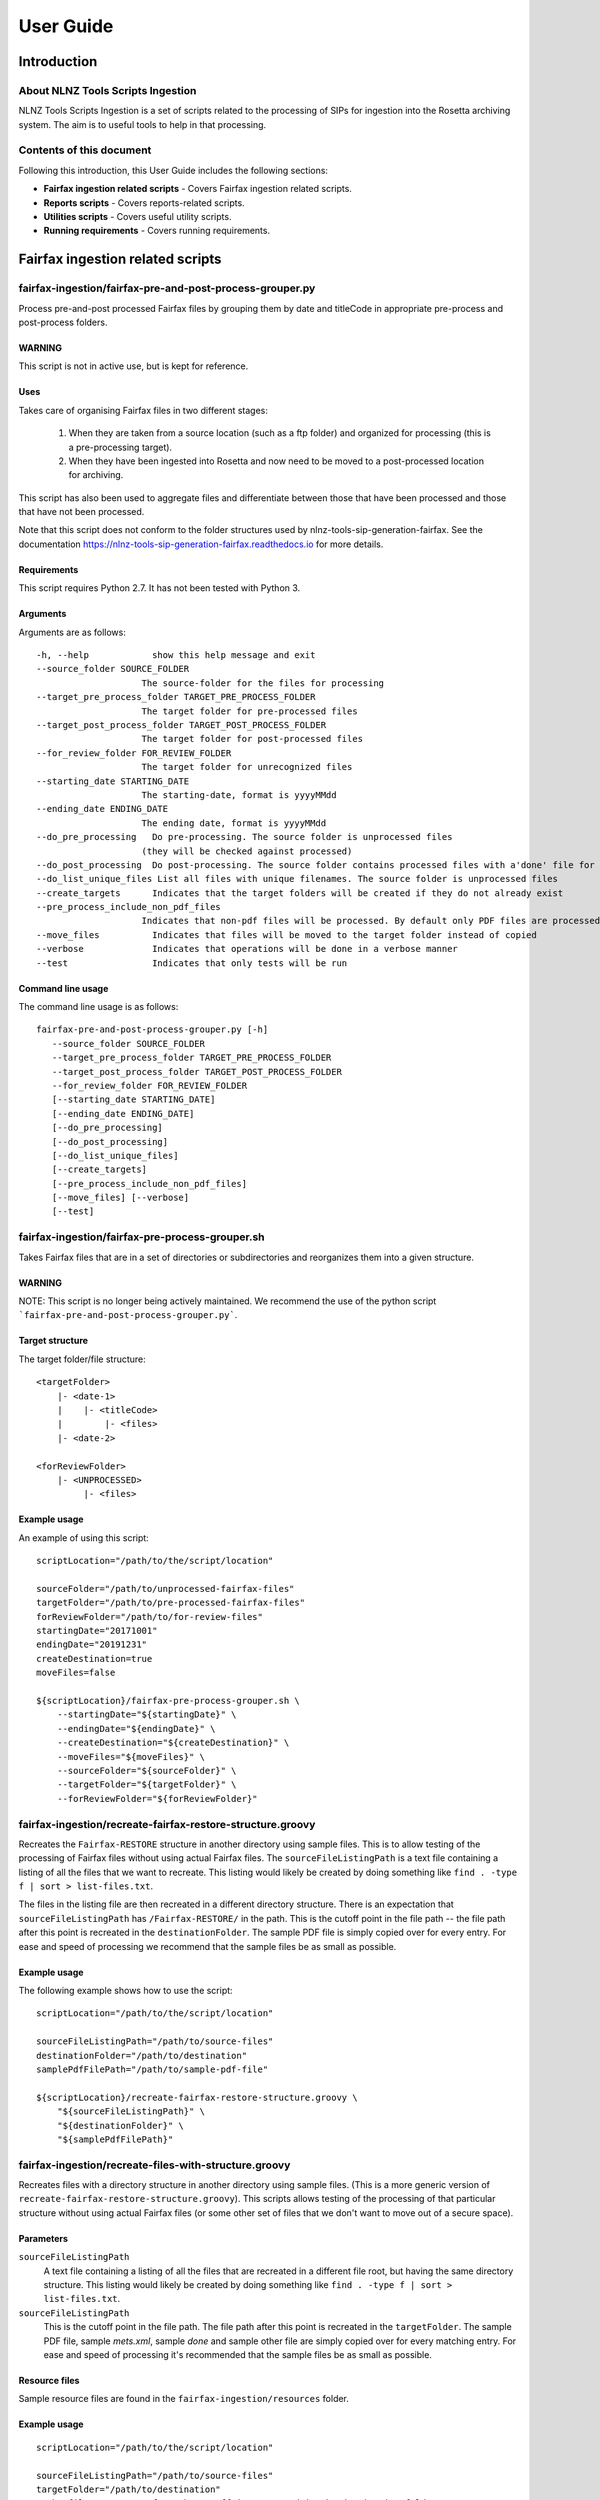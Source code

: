 ==========
User Guide
==========

Introduction
============

About NLNZ Tools Scripts Ingestion
----------------------------------

NLNZ Tools Scripts Ingestion is a set of scripts related to the processing of SIPs for ingestion into the Rosetta
archiving system. The aim is to useful tools to help in that processing.

Contents of this document
-------------------------

Following this introduction, this User Guide includes the following sections:

-   **Fairfax ingestion related scripts**  - Covers Fairfax ingestion related scripts.

-   **Reports scripts** - Covers reports-related scripts.

-   **Utilities scripts** - Covers useful utility scripts.

-   **Running requirements** - Covers running requirements.


Fairfax ingestion related scripts
=================================

fairfax-ingestion/fairfax-pre-and-post-process-grouper.py
-------------------------------------------------------------
Process pre-and-post processed Fairfax files by grouping them by date and titleCode in appropriate pre-process and
post-process folders.

WARNING
~~~~~~~
This script is not in active use, but is kept for reference.

Uses
~~~~

Takes care of organising Fairfax files in two different stages:

    1. When they are taken from a source location (such as a ftp folder) and organized for processing (this is a
       pre-processing target).
    2. When they have been ingested into Rosetta and now need to be moved to a post-processed location for archiving.

This script has also been used to aggregate files and differentiate between those that have been processed and those
that have not been processed.

Note that this script does not conform to the folder structures used by nlnz-tools-sip-generation-fairfax. See the
documentation https://nlnz-tools-sip-generation-fairfax.readthedocs.io for more details.

Requirements
~~~~~~~~~~~~
This script requires Python 2.7. It has not been tested with Python 3.

Arguments
~~~~~~~~~
Arguments are as follows::

    -h, --help            show this help message and exit
    --source_folder SOURCE_FOLDER
                        The source-folder for the files for processing
    --target_pre_process_folder TARGET_PRE_PROCESS_FOLDER
                        The target folder for pre-processed files
    --target_post_process_folder TARGET_POST_PROCESS_FOLDER
                        The target folder for post-processed files
    --for_review_folder FOR_REVIEW_FOLDER
                        The target folder for unrecognized files
    --starting_date STARTING_DATE
                        The starting-date, format is yyyyMMdd
    --ending_date ENDING_DATE
                        The ending date, format is yyyyMMdd
    --do_pre_processing   Do pre-processing. The source folder is unprocessed files
                        (they will be checked against processed)
    --do_post_processing  Do post-processing. The source folder contains processed files with a'done' file for each group
    --do_list_unique_files List all files with unique filenames. The source folder is unprocessed files
    --create_targets      Indicates that the target folders will be created if they do not already exist
    --pre_process_include_non_pdf_files
                        Indicates that non-pdf files will be processed. By default only PDF files are processed.
    --move_files          Indicates that files will be moved to the target folder instead of copied
    --verbose             Indicates that operations will be done in a verbose manner
    --test                Indicates that only tests will be run

Command line usage
~~~~~~~~~~~~~~~~~~
The command line usage is as follows::

    fairfax-pre-and-post-process-grouper.py [-h]
       --source_folder SOURCE_FOLDER
       --target_pre_process_folder TARGET_PRE_PROCESS_FOLDER
       --target_post_process_folder TARGET_POST_PROCESS_FOLDER
       --for_review_folder FOR_REVIEW_FOLDER
       [--starting_date STARTING_DATE]
       [--ending_date ENDING_DATE]
       [--do_pre_processing]
       [--do_post_processing]
       [--do_list_unique_files]
       [--create_targets]
       [--pre_process_include_non_pdf_files]
       [--move_files] [--verbose]
       [--test]

fairfax-ingestion/fairfax-pre-process-grouper.sh
----------------------------------------------------
Takes Fairfax files that are in a set of directories or subdirectories and reorganizes them into a given structure.

WARNING
~~~~~~~
NOTE: This script is no longer being actively maintained. We recommend the use of the python script
```fairfax-pre-and-post-process-grouper.py```.

Target structure
~~~~~~~~~~~~~~~~
The target folder/file structure::

    <targetFolder>
        |- <date-1>
        |    |- <titleCode>
        |        |- <files>
        |- <date-2>

    <forReviewFolder>
        |- <UNPROCESSED>
             |- <files>

Example usage
~~~~~~~~~~~~~
An example of using this script::

    scriptLocation="/path/to/the/script/location"

    sourceFolder="/path/to/unprocessed-fairfax-files"
    targetFolder="/path/to/pre-processed-fairfax-files"
    forReviewFolder="/path/to/for-review-files"
    startingDate="20171001"
    endingDate="20191231"
    createDestination=true
    moveFiles=false

    ${scriptLocation}/fairfax-pre-process-grouper.sh \
        --startingDate="${startingDate}" \
        --endingDate="${endingDate}" \
        --createDestination="${createDestination}" \
        --moveFiles="${moveFiles}" \
        --sourceFolder="${sourceFolder}" \
        --targetFolder="${targetFolder}" \
        --forReviewFolder="${forReviewFolder}"

fairfax-ingestion/recreate-fairfax-restore-structure.groovy
---------------------------------------------------------------
Recreates the ``Fairfax-RESTORE`` structure in another directory using sample files. This is to allow testing of the
processing of Fairfax files without using actual Fairfax files. The ``sourceFileListingPath`` is a text file containing
a listing of all the files that we want to recreate. This listing would likely be created by doing something like
``find . -type f | sort > list-files.txt``.

The files in the listing file are then recreated in a different directory structure. There is an expectation that
``sourceFileListingPath`` has ``/Fairfax-RESTORE/`` in the path. This is the cutoff point in the file path -- the file
path after this point is recreated in the ``destinationFolder``. The sample PDF file is simply copied over for every
entry. For ease and speed of processing we recommend that the sample files be as small as possible.

Example usage
~~~~~~~~~~~~~
The following example shows how to use the script::

    scriptLocation="/path/to/the/script/location"

    sourceFileListingPath="/path/to/source-files"
    destinationFolder="/path/to/destination"
    samplePdfFilePath="/path/to/sample-pdf-file"

    ${scriptLocation}/recreate-fairfax-restore-structure.groovy \
        "${sourceFileListingPath}" \
        "${destinationFolder}" \
        "${samplePdfFilePath}"

fairfax-ingestion/recreate-files-with-structure.groovy
----------------------------------------------------------
Recreates files with a directory structure in another directory using sample files. (This is a more generic version of
``recreate-fairfax-restore-structure.groovy``). This scripts allows testing of the processing of that particular
structure without using actual Fairfax files (or some other set of files that we don't want to move out of a
secure space).

Parameters
~~~~~~~~~~
``sourceFileListingPath``
    A text file containing a listing of all the files that are recreated in a different file root, but having the same
    directory structure. This listing would likely be created by doing something like
    ``find . -type f | sort > list-files.txt``.

``sourceFileListingPath``
    This is the cutoff point in the file path. The file path after this point is recreated in the ``targetFolder``.
    The sample PDF file, sample `mets.xml`, sample `done` and sample other file are simply copied over for every
    matching entry. For ease and speed of processing it's recommended that the sample files be as small as possible.

Resource files
~~~~~~~~~~~~~~
Sample resource files are found in the ``fairfax-ingestion/resources`` folder.

Example usage
~~~~~~~~~~~~~
::

    scriptLocation="/path/to/the/script/location"

    sourceFileListingPath="/path/to/source-files"
    targetFolder="/path/to/destination"
    # the file structure after the cutoff is recreated in the destination folder
    sourceFileFilenameCutoff="/LD/Fairfax/"
    # PDF files have a filename suffix of '\.[pP]{1}[dD]{1}[fF]{1}'
    samplePdfFilePath="resources/sample.pdf"
    # The mets file has a filename of 'mets.xml'
    sampleMetsFilePath="resources/mets.xml"
    # The done file has a filename of 'done'
    sampleDoneFilePath="resources/done"
    sampleOtherFilePath="resources/other-file.txt"

    ${scriptLocation}/recreate-files-with-structure.groovy \
        "${sourceFileListingPath}" \
        "${targetFolder}" \
        "${sourceFileFilenameCutoff}" \
        "${samplePdfFilePath}" \
        "${sampleMetsFilePath}" \
        "${sampleDoneFilePath}" \
        "${sampleOtherFilePath}"

Reports scripts
===============

reports/daily-file-usage-report.py
----------------------------------
Provides a daily usage report of a set of subfolders of a given root folder.

Arguments
~~~~~~~~~
::

    -h, --help            show this help message and exit
    --source_folder SOURCE_FOLDER
                        The root source-folder for the report.
    --reports_folder REPORTS_FOLDER
                        The folder where reports exist and get written.
    --number_previous_days NUMBER_PREVIOUS_DAYS
                        The number of previous days to include in the report.
                        The default is 0.
    --create_reports_folder
                        Indicates that the reports folder will get created. Otherwise it must already exist.
    --include_file_details_in_console_output
                        Indicates that individual file details will output to the console as well as the reports file.
    --calculate_md5_hash  Calculate and report the md5 hash of individual files (this is a very intensive I/O operation).
    --include_dot_directories
                        Include first-level root subdirectories that start with a '.'
    --ignore_unchanged_directories
                        Do not report changes for directories that haven't changed.
    --verbose             Indicates that operations will be done in a verbose manner.
                        NOTE: This means that no csv report file will be generated.
    --debug               Indicates that operations will include debug output.
    --test                Indicates that only tests will be run.

Usage
~~~~~
::

    daily-file-usage-report.py [-h] --source_folder SOURCE_FOLDER
                                      --reports_folder REPORTS_FOLDER
                                      [--number_previous_days NUMBER_PREVIOUS_DAYS]
                                      [--create_reports_folder]
                                      [--include_file_details_in_console_output]
                                      [--calculate_md5_hash]
                                      [--include_dot_folders] [--verbose]
                                      [--debug] [--test]

Example usage
~~~~~~~~~~~~~
::

    scriptsFolder="/go/repos-nlnzdigitalpreservation/nlnz-tools-scripts-ingestion/reports"
    sourceFolder="/media/legaldep-ftp"
    reportsFolder="/media/sf_a-laptop-shared-work/ftp-daily-usage-reports"

    ${scriptsFolder}/daily-file-usage-report.py \
        --source_folder "${sourceFolder}" \
        --reports_folder "${reportsFolder}" \
        --ignore_unchanged_directories \
        --number_previous_days 21


Report output
~~~~~~~~~~~~~
The console output to the report can be used in a csv file. There is also a csv file generated in the ``reports_folder``
that contains a detailed listing ``.csv`` of the source folders. This report csv file is then used as input for the
next report, as long as it was generated within the ``number_previous_days``.


Utilities scripts
=================

utilities/bulk-file-rename.py
-----------------------------
Simple utility for renaming files in bulk.

Arguments
~~~~~~~~~
::

    -h, --help            show this help message and exit
    --source_folder SOURCE_FOLDER
                        The root source-folder for the report.
    --file_name_portion_to_replace FILE_NAME_PORTION_TO_REPLACE
                        The portion of the filename that will be replacement.
    --file_name_portion_replacement FILE_NAME_PORTION_REPLACEMENT
                        The replacement portion of the filename. If not specified, then an empty string is used.
    --verbose             Indicates that operations will be done in a verbose
                        manner. NOTE: This means that no csv report file will
                        be generated.
    --debug               Indicates that operations will include debug output.
    --test                Indicates that only tests will be run.

Usage
~~~~~
::

    usage: bulk-file-rename.py [-h] --source_folder SOURCE_FOLDER \
                               --file_name_portion_to_replace FILE_NAME_PORTION_TO_REPLACE \
                               --file_name_portion_replacement FILE_NAME_PORTION_REPLACEMENT \
                               [--verbose] [--debug] \
                               [--test]

Running requirements
====================

Python-based scripts
--------------------
Those scripts with a ``.py`` extension are Python-based scripts. Currently these scripts run with Python 2.7. None
of the scripts have been upgraded to Python3.

Groovy-based scripts
--------------------
Those scripts with a ``.groovy`` extension are Groovy-based. Currently these scripts run with Groovy 2.5.4 or later and
Java OpenJDK 11.

Operating system
----------------
These scripts have only been tested and run on Ubuntu Linux 18.
